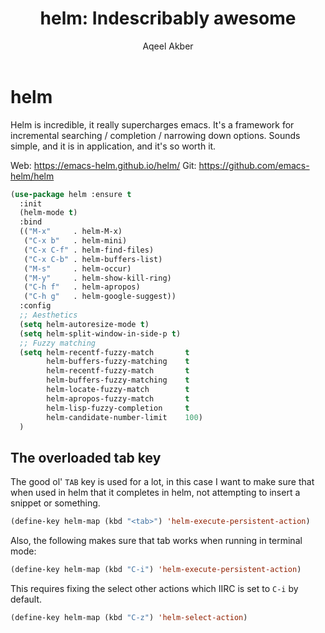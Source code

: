 #+TITLE: helm: Indescribably awesome
#+AUTHOR: Aqeel Akber

* helm

Helm is incredible, it really supercharges emacs. It's a framework for
incremental searching / completion / narrowing down options. Sounds
simple, and it is in application, and it's so worth it.

Web: https://emacs-helm.github.io/helm/
Git: https://github.com/emacs-helm/helm

#+BEGIN_SRC emacs-lisp
  (use-package helm :ensure t
    :init
    (helm-mode t)
    :bind
    (("M-x"     . helm-M-x)
     ("C-x b"   . helm-mini)
     ("C-x C-f" . helm-find-files)
     ("C-x C-b" . helm-buffers-list)
     ("M-s"     . helm-occur)
     ("M-y"     . helm-show-kill-ring)
     ("C-h f"   . helm-apropos)
     ("C-h g"   . helm-google-suggest))
    :config
    ;; Aesthetics
    (setq helm-autoresize-mode t)
    (setq helm-split-window-in-side-p t)
    ;; Fuzzy matching
    (setq helm-recentf-fuzzy-match       t
          helm-buffers-fuzzy-matching    t
          helm-recentf-fuzzy-match       t
          helm-buffers-fuzzy-matching    t
          helm-locate-fuzzy-match        t
          helm-apropos-fuzzy-match       t
          helm-lisp-fuzzy-completion     t
          helm-candidate-number-limit    100)
    )
#+END_SRC

** The overloaded tab key

The good ol' =TAB= key is used for a lot, in this case I want to make
sure that when used in helm that it completes in helm, not attempting
to insert a snippet or something.

#+BEGIN_SRC emacs-lisp
  (define-key helm-map (kbd "<tab>") 'helm-execute-persistent-action)
#+END_SRC

Also, the following makes sure that tab works when running in terminal
mode:

#+BEGIN_SRC emacs-lisp
  (define-key helm-map (kbd "C-i") 'helm-execute-persistent-action)
#+END_SRC

This requires fixing the select other actions which IIRC is set to
=C-i= by default.

#+BEGIN_SRC emacs-lisp
  (define-key helm-map (kbd "C-z") 'helm-select-action)
#+END_SRC
